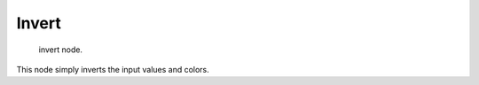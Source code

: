 
******
Invert
******

.. figure:: /images/texture-nodes-color-invert.jpg

   invert node.


This node simply inverts the input values and colors.

